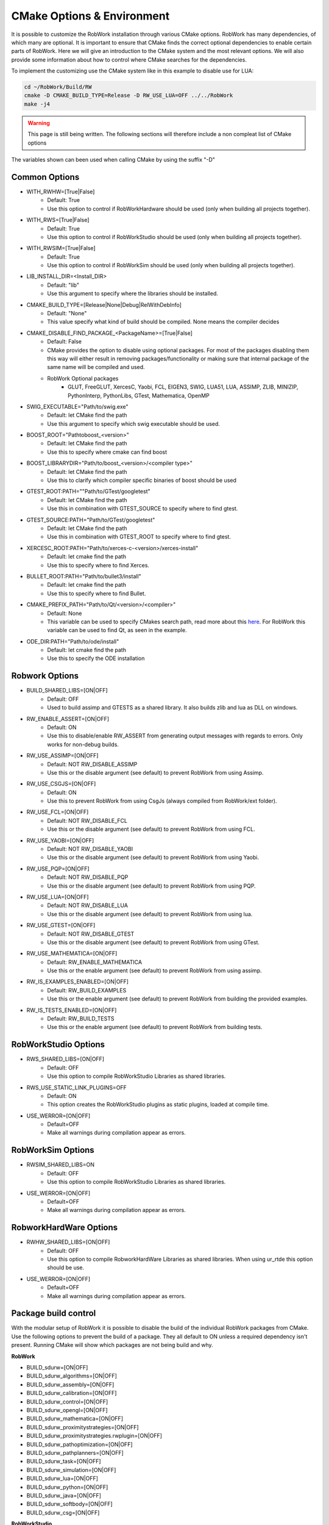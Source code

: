 .. _cmake-options:

CMake Options & Environment
=================================================================

It is possible to customize the RobWork installation through various CMake options.
RobWork has many dependencies, of which many are optional.
It is important to ensure that CMake finds the correct optional dependencies to enable certain parts of RobWork.
Here we will give an introduction to the CMake system and the most relevant options.
We will also provide some information about how to control where CMake searches for the dependencies.

To implement the customizing use the CMake system like in this example to disable use for LUA:

.. code-block:: shell

    cd ~/RobWork/Build/RW
    cmake -D CMAKE_BUILD_TYPE=Release -D RW_USE_LUA=OFF ../../RobWork
    make -j4

.. warning::
    This page is still being written. The following sections will therefore include a non compleat list of CMake options

The variables shown can been used when calling CMake by using the suffix "-D"

Common Options
--------------
- WITH_RWHW=[True|False]
    - Default: True
    - Use this option to control if RobWorkHardware should be used (only when building all projects together).

- WITH_RWS=[True|False]
    - Default: True
    - Use this option to control if RobWorkStudio should be used (only when building all projects together).

- WITH_RWSIM=[True|False]
    - Default: True
    - Use this option to control if RobWorkSim should be used (only when building all projects together).

- LIB_INSTALL_DIR=<Install_DIR>
    - Default: "lib"
    - Use this argument to specify where the libraries should be installed.

- CMAKE_BUILD_TYPE=[Release|None|Debug|RelWithDebInfo]
    - Default: "None"
    - This value specify what kind of build should be compiled.
      None means the compiler decides

- CMAKE_DISABLE_FIND_PACKAGE_<PackageName>=[True|False]
    - Default: False
    - CMake provides the option to disable using optional packages.
      For most of the packages disabling them this way will either result in removing packages/functionality
      or making sure that internal package of the same name will be compiled and used.
    - RobWork Optional packages
        - GLUT, FreeGLUT, XercesC, Yaobi, FCL, EIGEN3, SWIG, LUA51, LUA, ASSIMP, ZLIB, MINIZIP, PythonInterp, PythonLibs,
          GTest, Mathematica, OpenMP

- SWIG_EXECUTABLE="Path/to/swig.exe"
    - Default: let CMake find the path
    - Use this argument to specify which swig executable should be used.

- BOOST_ROOT="Path\to\boost_<version>"
    - Default: let CMake find the path
    - Use this to specify where cmake can find boost

- BOOST_LIBRARYDIR="Path/to/boost_<version>/<compiler type>"
    - Default: let CMake find the path
    - Use this to clarify which compiler specific binaries of boost should be used


- GTEST_ROOT:PATH=""Path/to/GTest/googletest"
    - Default: let CMake find the path
    - Use this in combination with GTEST_SOURCE to specify where to find gtest.

- GTEST_SOURCE:PATH="Path/to/GTest/googletest"
    - Default: let CMake find the path
    - Use this in combination with GTEST_ROOT to specify where to find gtest.


- XERCESC_ROOT:PATH="Path/to/xerces-c-<version>/xerces-install"
    - Default: let cmake find the path
    - Use this to specify where to find Xerces.

- BULLET_ROOT:PATH="Path/to/bullet3/install"
    - Default: let cmake find the path
    - Use this to specify where to find Bullet.

- CMAKE_PREFIX_PATH="Path/to/Qt/<version>/<compiler>"
    - Default: None
    - This variable can be used to specify CMakes search path, read more about this `here <https://cmake.org/cmake/help/latest/variable/CMAKE_PREFIX_PATH.html>`_.
      For RobWork this variable can be used to find Qt, as seen in the example.

- ODE_DIR:PATH="Path/to/ode/install"
    - Default: let cmake find the path
    - Use this to specify the ODE installation

Robwork Options
---------------

- BUILD_SHARED_LIBS=[ON|OFF]
    - Default: OFF
    - Used to build assimp and GTESTS as a shared library.
      It also builds zlib and lua as DLL on windows.

- RW_ENABLE_ASSERT=[ON|OFF]
    - Default: ON
    - Use this to disable/enable RW_ASSERT from generating output messages with regards to errors.
      Only works for non-debug builds.

- RW_USE_ASSIMP=[ON|OFF]
    - Default: NOT RW_DISABLE_ASSIMP
    - Use this or the disable argument (see default) to prevent RobWork from using Assimp.

- RW_USE_CSGJS=[ON|OFF]
    - Default: ON
    - Use this to prevent RobWork from using CsgJs (always compiled from RobWork/ext folder).

- RW_USE_FCL=[ON|OFF]
    - Default: NOT RW_DISABLE_FCL
    - Use this or the disable argument (see default) to prevent RobWork from using FCL.

- RW_USE_YAOBI=[ON|OFF]
    - Default: NOT RW_DISABLE_YAOBI
    - Use this or the disable argument (see default) to prevent RobWork from using Yaobi.

- RW_USE_PQP=[ON|OFF]
    - Default: NOT RW_DISABLE_PQP
    - Use this or the disable argument (see default) to prevent RobWork from using PQP.

- RW_USE_LUA=[ON|OFF]
    - Default: NOT RW_DISABLE_LUA
    - Use this or the disable argument (see default) to prevent RobWork from using lua.

- RW_USE_GTEST=[ON|OFF]
    - Default: NOT RW_DISABLE_GTEST
    - Use this or the disable argument (see default) to prevent RobWork from using GTest.

- RW_USE_MATHEMATICA=[ON|OFF]
    - Default: RW_ENABLE_MATHEMATICA
    - Use this or the enable argument (see default) to prevent RobWork from using assimp.

- RW_IS_EXAMPLES_ENABLED=[ON|OFF]
    - Default: RW_BUILD_EXAMPLES
    - Use this or the enable argument (see default) to prevent RobWork from building the provided examples.

- RW_IS_TESTS_ENABLED=[ON|OFF]
    - Default: RW_BUILD_TESTS
    - Use this or the enable argument (see default) to prevent RobWork from building tests.

RobWorkStudio Options
---------------------

- RWS_SHARED_LIBS=[ON|OFF]
    - Default: OFF
    - Use this option to compile RobWorkStudio Libraries as shared libraries.

- RWS_USE_STATIC_LINK_PLUGINS=OFF
    - Default: ON
    - This option creates the RobWorkStudio plugins as static plugins, loaded at compile time.

- USE_WERROR=[ON|OFF]
    - Default=OFF
    - Make all warnings during compilation appear as errors.


RobWorkSim Options
------------------
- RWSIM_SHARED_LIBS=ON
    - Default: OFF
    - Use this option to compile RobWorkStudio Libraries as shared libraries.

- USE_WERROR=[ON|OFF]
    - Default=OFF
    - Make all warnings during compilation appear as errors.

RobworkHardWare Options
-----------------------

- RWHW_SHARED_LIBS=[ON|OFF]
    - Default: OFF
    - Use this option to compile RobworkHardWare Libraries as shared libraries.
      When using ur_rtde this option should be use.

- USE_WERROR=[ON|OFF]
    - Default=OFF
    - Make all warnings during compilation appear as errors.

Package build control
---------------------
With the modular setup of RobWork it is possible to disable the build of the individual RobWork packages from CMake.
Use the following options to prevent the build of a package.
They all default to ON unless a required dependency isn't present.
Running CMake will show which packages are not being build and why.


**RobWork**

- BUILD_sdurw=[ON|OFF]
- BUILD_sdurw_algorithms=[ON|OFF]
- BUILD_sdurw_assembly=[ON|OFF]
- BUILD_sdurw_calibration=[ON|OFF]
- BUILD_sdurw_control=[ON|OFF]
- BUILD_sdurw_opengl=[ON|OFF]
- BUILD_sdurw_mathematica=[ON|OFF]
- BUILD_sdurw_proximitystrategies=[ON|OFF]
- BUILD_sdurw_proximitystrategies.rwplugin=[ON|OFF]
- BUILD_sdurw_pathoptimization=[ON|OFF]
- BUILD_sdurw_pathplanners=[ON|OFF]
- BUILD_sdurw_task=[ON|OFF]
- BUILD_sdurw_simulation=[ON|OFF]
- BUILD_sdurw_lua=[ON|OFF]
- BUILD_sdurw_python=[ON|OFF]
- BUILD_sdurw_java=[ON|OFF]
- BUILD_sdurw_softbody=[ON|OFF]
- BUILD_sdurw_csg=[ON|OFF]

**RobWorkStudio**

- BUILD_sdurws_atask=[ON|OFF]
- BUILD_sdurws_gtask=[ON|OFF]
- BUILD_sdurws_jog=[ON|OFF]
- BUILD_sdurws_log=[ON|OFF]
- BUILD_sdurws_playback=[ON|OFF]
- BUILD_sdurws_propertyview=[ON|OFF]
- BUILD_sdurws_treeview=[ON|OFF]
- BUILD_sdurws_planning=[ON|OFF]
- BUILD_sdurws_sensors=[ON|OFF]
- BUILD_sdurws_luaeditor=[ON|OFF]
- BUILD_sdurws_luapl=[ON|OFF]
- BUILD_sdurws_robworkstudioapp=[ON|OFF]
- BUILD_sdurws_lua=[ON|OFF]
- BUILD_sdurws_java=[ON|OFF]
- BUILD_sdurws_python=[ON|OFF]
- BUILD_sdurws_plugin.rwplugin=[ON|OFF]
- BUILD_RobWorkStudio=[ON|OFF]

**RobWorkSim**

- BUILD_sdurwsim_bullet=[ON|OFF]
- BUILD_sdurwsim_ode=[ON|OFF]
- BUILD_sdurwsim_test=[ON|OFF]
- BUILD_sdurwsim_luai=[ON|OFF]
- BUILD_sdurwsim_java=[ON|OFF]
- BUILD_sdurwsim_python=[ON|OFF]
- BUILD_ode_plugin.rwplugin=[ON|OFF]
- BUILD_EngineTestPlugin=[ON|OFF]
- BUILD_GraspTableGeneratorPlugin=[ON|OFF]
- BUILD_RWSimPlugin=[ON|OFF]
- BUILD_RWSimulatorPlugin=[ON|OFF]
- BUILD_SimTaskPlugin=[ON|OFF]
- BUILD_SimUtilityPlugin=[ON|OFF]
- BUILD_SimulatorLogViewer=[ON|OFF]

**RobworkHardWare**

- BUILD_sdurwhw_camera=[ON|OFF]
- BUILD_sdurwhw_CAN=[ON|OFF]
- BUILD_sdurwhw_CRSA465=[ON|OFF]
- BUILD_sdurwhw_dockwelder=[ON|OFF]
- BUILD_sdurwhw_katana=[ON|OFF]
- BUILD_sdurwhw_pa10=[ON|OFF]
- BUILD_sdurwhw_pcube=[ON|OFF]
- BUILD_sdurwhw_serialport=[ON|OFF]
- BUILD_sdurwhw_swissranger=[ON|OFF]
- BUILD_sdurwhw_tactile=[ON|OFF]
- BUILD_sdurwhw_motomanIA20=[ON|OFF]
- BUILD_sdurwhw_sdh=[ON|OFF]
- BUILD_sdurwhw_universalrobots=[ON|OFF]
- BUILD_sdurwhw_universalrobots_rtde=[ON|OFF]
- BUILD_sdurwhw_fanucdriver=[ON|OFF]
- BUILD_sdurwhw_schunkpg70=[ON|OFF]
- BUILD_sdurwhw_netft=[ON|OFF]
- BUILD_sdurwhw_trakstar=[ON|OFF]
- BUILD_sdurwhw_robolabFT=[ON|OFF]
- BUILD_sdurwhw_robotiq=[ON|OFF]
